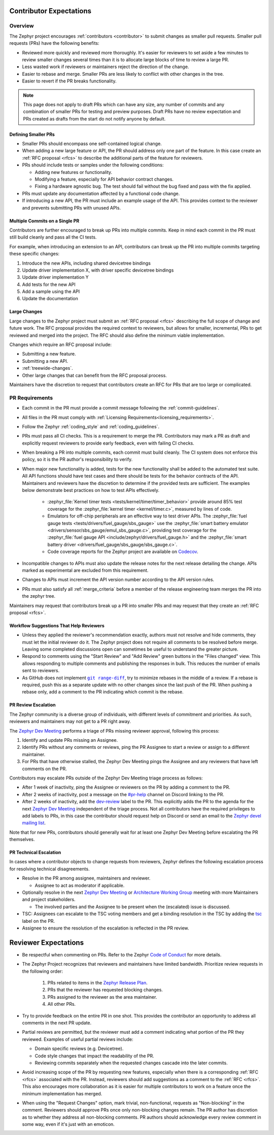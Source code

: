 .. _contributor-expectations:

Contributor Expectations
########################

Overview
********

The Zephyr project encourages :ref:`contributors <contributor>` to submit
changes as smaller pull requests. Smaller pull requests (PRs) have the following
benefits:

- Reviewed more quickly and reviewed more thoroughly. It's easier for reviewers
  to set aside a few minutes to review smaller changes several times than it is
  to allocate large blocks of time to review a large PR.

- Less wasted work if reviewers or maintainers reject the direction of the
  change.

- Easier to rebase and merge. Smaller PRs are less likely to conflict with other
  changes in the tree.

- Easier to revert if the PR breaks functionality.

.. note::
  This page does not apply to draft PRs which can have any size, any number of
  commits and any combination of smaller PRs for testing and preview purposes.
  Draft PRs have no review expectation and PRs created as drafts from the start
  do not notify anyone by default.


Defining Smaller PRs
====================

- Smaller PRs should encompass one self-contained logical change.

- When adding a new large feature or API, the PR should address only one part of
  the feature. In this case create an :ref:`RFC proposal <rfcs>` to describe the
  additional parts of the feature for reviewers.

- PRs should include tests or samples under the following conditions:

  - Adding new features or functionality.

  - Modifying a feature, especially for API behavior contract changes.

  - Fixing a hardware agnostic bug. The test should fail without the bug fixed
    and pass with the fix applied.

- PRs must update any documentation affected by a functional code change.

- If introducing a new API, the PR must include an example usage of the API.
  This provides context to the reviewer and prevents submitting PRs with unused
  APIs.


Multiple Commits on a Single PR
===============================

Contributors are further encouraged to break up PRs into multiple commits.  Keep
in mind each commit in the PR must still build cleanly and pass all the CI
tests.

For example, when introducing an extension to an API, contributors can break up
the PR into multiple commits targeting these specific changes:

#. Introduce the new APIs, including shared devicetree bindings
#. Update driver implementation X, with driver specific devicetree bindings
#. Update driver implementation Y
#. Add tests for the new API
#. Add a sample using the API
#. Update the documentation

Large Changes
=============

Large changes to the Zephyr project must submit an :ref:`RFC proposal <rfcs>`
describing the full scope of change and future work.  The RFC proposal provides
the required context to reviewers, but allows for smaller, incremental, PRs to
get reviewed and merged into the project. The RFC should also define the minimum
viable implementation.

Changes which require an RFC proposal include:

- Submitting a new feature.
- Submitting a new API.
- :ref:`treewide-changes`.
- Other large changes that can benefit from the RFC proposal process.

Maintainers have the discretion to request that contributors create an RFC for
PRs that are too large or complicated.

PR Requirements
***************

- Each commit in the PR must provide a commit message following the
  :ref:`commit-guidelines`.

- All files in the PR must comply with :ref:`Licensing
  Requirements<licensing_requirements>`.

- Follow the Zephyr :ref:`coding_style` and :ref:`coding_guidelines`.

- PRs must pass all CI checks. This is a requirement to merge the PR.
  Contributors may mark a PR as draft and explicitly request reviewers to
  provide early feedback, even with failing CI checks.

- When breaking a PR into multiple commits, each commit must build cleanly. The
  CI system does not enforce this policy, so it is the PR author's
  responsibility to verify.

- When major new functionality is added, tests for the new functionality shall
  be added to the automated test suite. All API functions should have test cases
  and there should be tests for the behavior contracts of the API. Maintainers
  and reviewers have the discretion to determine if the provided tests are
  sufficient. The examples below demonstrate best practices on how to test APIs
  effectively.

    - :zephyr_file:`Kernel timer tests <tests/kernel/timer/timer_behavior>`
      provide around 85% test coverage for the
      :zephyr_file:`kernel timer <kernel/timer.c>`, measured by lines of code.
    - Emulators for off-chip peripherals are an effective way to test driver
      APIs. The :zephyr_file:`fuel gauge tests <tests/drivers/fuel_gauge/sbs_gauge>`
      use the :zephyr_file:`smart battery emulator <drivers/sensor/sbs_gauge/emul_sbs_gauge.c>`,
      providing test coverage for the
      :zephyr_file:`fuel gauge API <include/zephyr/drivers/fuel_gauge.h>`
      and the :zephyr_file:`smart battery driver <drivers/fuel_gauge/sbs_gauge/sbs_gauge.c>`.
    - Code coverage reports for the Zephyr project are available on `Codecov`_.

- Incompatible changes to APIs must also update the release notes for the
  next release detailing the change.  APIs marked as experimental are excluded
  from this requirement.

- Changes to APIs must increment the API version number according to the API
  version rules.

- PRs must also satisfy all :ref:`merge_criteria` before a member of the release
  engineering team merges the PR into the zephyr tree.

Maintainers may request that contributors break up a PR into smaller PRs and may
request that they create an :ref:`RFC proposal <rfcs>`.

.. _`Codecov`: https://app.codecov.io/gh/zephyrproject-rtos/zephyr

Workflow Suggestions That Help Reviewers
========================================

- Unless they applied the reviewer's recommendation exactly, authors must not
  resolve and hide comments, they must let the initial reviewer do it. The
  Zephyr project does not require all comments to be resolved before merge.
  Leaving some completed discussions open can sometimes be useful to understand
  the greater picture.

- Respond to comments using the "Start Review" and "Add Review" green buttons in
  the "Files changed" view. This allows responding to multiple comments and
  publishing the responses in bulk. This reduces the number of emails sent to
  reviewers.

- As GitHub does not implement |git range-diff|_, try to minimize rebases in the
  middle of a review. If a rebase is required, push this as a separate update
  with no other changes since the last push of the PR. When pushing a rebase
  only, add a comment to the PR indicating which commit is the rebase.

.. |git range-diff| replace:: ``git range-diff``
.. _`git range-diff`: https://git-scm.com/docs/git-range-diff

PR Review Escalation
====================

The Zephyr community is a diverse group of individuals, with different levels of
commitment and priorities. As such, reviewers and maintainers may not get to a
PR right away.

The `Zephyr Dev Meeting`_ performs a triage of PRs missing reviewer approval,
following this process:

#. Identify and update PRs missing an Assignee.
#. Identify PRs without any comments or reviews, ping the PR Assignee to start a
   review or assign to a different maintainer.
#. For PRs that have otherwise stalled, the Zephyr Dev Meeting pings the
   Assignee and any reviewers that have left comments on the PR.

Contributors may escalate PRs outside of the Zephyr Dev Meeting triage process
as follows:

- After 1 week of inactivity, ping the Assignee or reviewers on the PR by adding
  a comment to the PR.

- After 2 weeks of inactivity, post a message on the `#pr-help`_ channel on
  Discord linking to the PR.

- After 2 weeks of inactivity, add the `dev-review`_ label to the PR. This
  explicitly adds the PR to the agenda for the next `Zephyr Dev Meeting`_
  independent of the triage process. Not all contributors have the required
  privileges to add labels to PRs, in this case the contributor should request
  help on Discord or send an email to the `Zephyr devel mailing list`_.

Note that for new PRs, contributors should generally wait for at least one
Zephyr Dev Meeting before escalating the PR themselves.

.. _Zephyr devel mailing list: https://lists.zephyrproject.org/g/devel


.. _pr_technical_escalation:

PR Technical Escalation
=======================

In cases where a contributor objects to change requests from reviewers, Zephyr
defines the following escalation process for resolving technical disagreements.

- Resolve in the PR among assignee, maintainers and reviewer.

  - Assignee to act as moderator if applicable.

- Optionally resolve in the next `Zephyr Dev Meeting`_ or `Architecture Working
  Group`_ meeting with more Maintainers and project stakeholders.

  - The involved parties and the Assignee to be present when
    the (escalated) issue is discussed.

- TSC: Assignees can escalate to the TSC voting members and get a binding
  resolution in the TSC by adding the `tsc`_ label on the PR.

- Assignee to ensure the resolution of the escalation is reflected in the PR
  review.

.. _#pr-help: https://discord.com/channels/720317445772017664/997527108844798012

.. _dev-review: https://github.com/zephyrproject-rtos/zephyr/labels/dev-review

.. _Zephyr Dev Meeting: https://github.com/zephyrproject-rtos/zephyr/wiki/Zephyr-Committee-and-Working-Group-Meetings#zephyr-dev-meeting

.. _Architecture Project: https://github.com/zephyrproject-rtos/zephyr/projects/18

.. _Architecture Working Group: https://github.com/zephyrproject-rtos/zephyr/wiki/Architecture-Working-Group

.. _tsc: https://github.com/zephyrproject-rtos/zephyr/labels/tsc

Reviewer Expectations
#####################

- Be respectful when commenting on PRs. Refer to the Zephyr `Code of Conduct`_
  for more details.

- The Zephyr Project recognizes that reviewers and maintainers have limited
  bandwidth. Prioritize review requests in the following order:

    #. PRs related to items in the `Zephyr Release Plan`_.
    #. PRs that the reviewer has requested blocking changes.
    #. PRs assigned to the reviewer as the area maintainer.
    #. All other PRs.

- Try to provide feedback on the entire PR in one shot. This provides the
  contributor an opportunity to address all comments in the next PR update.

- Partial reviews are permitted, but the reviewer must add a comment indicating
  what portion of the PR they reviewed. Examples of useful partial reviews
  include:

  - Domain specific reviews (e.g. Devicetree).
  - Code style changes that impact the readability of the PR.
  - Reviewing commits separately when the requested changes cascade into the
    later commits.

- Avoid increasing scope of the PR by requesting new features, especially when
  there is a corresponding :ref:`RFC <rfcs>` associated with the PR. Instead,
  reviewers should add suggestions as a comment to the :ref:`RFC <rfcs>`. This
  also encourages more collaboration as it is easier for multiple contributors
  to work on a feature once the minimum implementation has merged.

- When using the "Request Changes" option, mark trivial, non-functional,
  requests as "Non-blocking" in the comment. Reviewers should approve PRs once
  only non-blocking changes remain. The PR author has discretion as to whether
  they address all non-blocking comments. PR authors should acknowledge every
  review comment in some way, even if it's just with an emoticon.

.. _Code of Conduct: https://github.com/zephyrproject-rtos/zephyr/blob/main/CODE_OF_CONDUCT.md

.. _Zephyr Release Plan: https://github.com/orgs/zephyrproject-rtos/projects/13
